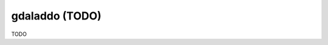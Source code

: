 .. _gdaladdo:

================================================================================
gdaladdo (TODO)
================================================================================

TODO
